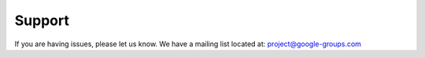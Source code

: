 Support
-------

If you are having issues, please let us know.
We have a mailing list located at: project@google-groups.com
